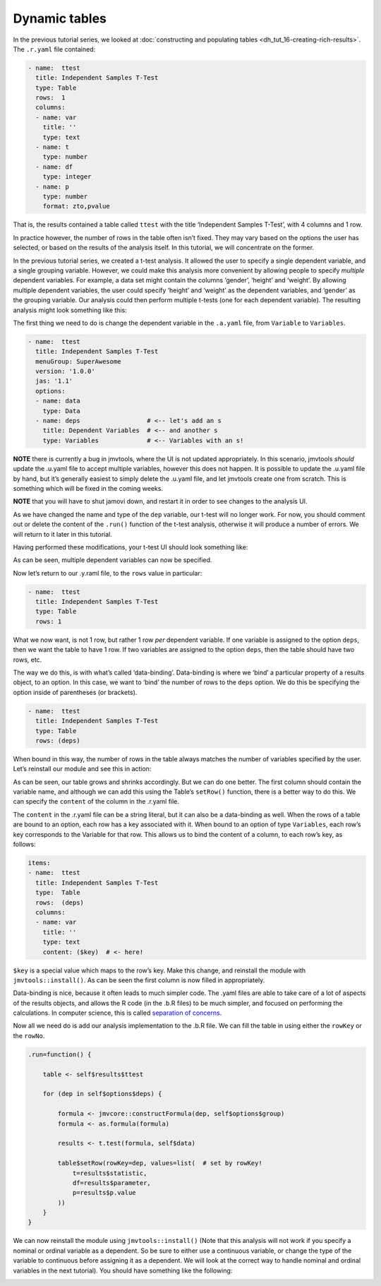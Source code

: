 .. sectionauthor:: Jonathon Love

==============
Dynamic tables
==============

In the previous tutorial series, we looked at :doc:`constructing and populating tables <dh_tut_16-creating-rich-results>`. The ``.r.yaml`` file contained:

.. code-block:: yaml

   - name:  ttest
     title: Independent Samples T-Test
     type: Table
     rows:  1
     columns:
     - name: var
       title: ''
       type: text
     - name: t
       type: number
     - name: df
       type: integer
     - name: p
       type: number
       format: zto,pvalue

That is, the results contained a table called ``ttest`` with the title ‘Independent Samples T-Test’, with 4 columns and 1 row.

In practice however, the number of rows in the table often isn’t fixed. They may vary based on the options the user has selected, or based on the results of
the analysis itself. In this tutorial, we will concentrate on the former.

In the previous tutorial series, we created a t-test analysis. It allowed the user to specify a single dependent variable, and a single grouping variable.
However, we could make this analysis more convenient by allowing people to specify *multiple* dependent variables. For example, a data set might contain the
columns ‘gender’, ‘height’ and ‘weight’. By allowing multiple dependent variables, the user could specify ‘height’ and ‘weight’ as the dependent variables, and
‘gender’ as the grouping variable. Our analysis could then perform multiple t-tests (one for each dependent variable). The resulting analysis might look
something like this:

|table-final|

The first thing we need to do is change the dependent variable in the ``.a.yaml`` file, from ``Variable`` to ``Variables``.

.. code-block:: yaml

   - name:  ttest
     title: Independent Samples T-Test
     menuGroup: SuperAwesome
     version: '1.0.0'
     jas: '1.1'
     options:
     - name: data
       type: Data
     - name: deps                  # <-- let's add an s
       title: Dependent Variables  # <-- and another s
       type: Variables             # <-- Variables with an s!

**NOTE** there is currently a bug in jmvtools, where the UI is not updated appropriately. In this scenario, jmvtools *should* update the .u.yaml file to accept
multiple variables, however this does not happen. It is possible to update the .u.yaml file by hand, but it’s generally easiest to simply delete the .u.yaml
file, and let jmvtools create one from scratch. This is something which will be fixed in the coming weeks.

**NOTE** that you will have to shut jamovi down, and restart it in order to see changes to the analysis UI.

As we have changed the name and type of the ``dep`` variable, our t-test will no longer work. For now, you should comment out or delete the content of the
``.run()`` function of the t-test analysis, otherwise it will produce a number of errors. We will return to it later in this tutorial.

Having performed these modifications, your t-test UI should look something like:

|ui-mult-vars|

As can be seen, multiple dependent variables can now be specified.

Now let’s return to our .y.raml file, to the ``rows`` value in particular:

.. code-block:: yaml

   - name:  ttest
     title: Independent Samples T-Test
     type: Table
     rows: 1

What we now want, is not 1 row, but rather 1 row *per* dependent variable. If one variable is assigned to the option ``deps``, then we want the table to have
1 row. If two variables are assigned to the option ``deps``, then the table should have two rows, etc.

The way we do this, is with what’s called ‘data-binding’. Data-binding is where we ‘bind’ a particular property of a results object, to an option. In this
case, we want to ‘bind’ the number of rows to the ``deps`` option. We do this be specifying the option inside of parentheses (or brackets).

.. code-block:: yaml

   - name:  ttest
     title: Independent Samples T-Test
     type: Table
     rows: (deps)

When bound in this way, the number of rows in the table always matches the number of variables specified by the user. Let’s reinstall our module and see this
in action:

|table-blank|

As can be seen, our table grows and shrinks accordingly. But we can do one better. The first column should contain the variable name, and although we can add
this using the Table’s ``setRow()`` function, there is a better way to do this. We can specify the ``content`` of the column in the .r.yaml file.

The ``content`` in the .r.yaml file can be a string literal, but it can also be a data-binding as well. When the rows of a table are bound to an option, each
row has a key associated with it. When bound to an option of type ``Variables``, each row’s key corresponds to the Variable for that row. This allows us to
bind the content of a column, to each row’s key, as follows:

.. code-block:: yaml

   items:
   - name:  ttest
     title: Independent Samples T-Test
     type:  Table
     rows:  (deps)
     columns:
     - name: var
       title: ''
       type: text
       content: ($key)  # <- here!

``$key`` is a special value which maps to the row’s key. Make this change, and reinstall the module with ``jmvtools::install()``. As can be seen the first
column is now filled in appropriately.

|table-bound|

Data-binding is nice, because it often leads to much simpler code. The .yaml files are able to take care of a lot of aspects of the results objects, and allows
the R code (in the .b.R files) to be much simpler, and focused on performing the calculations. In computer science, this is called `separation of concerns 
<https://en.wikipedia.org/wiki/Separation_of_concerns>`__.

Now all we need do is add our analysis implementation to the .b.R file. We can fill the table in using either the ``rowKey`` or the ``rowNo``.

.. code-block:: R

   .run=function() {

       table <- self$results$ttest
      
       for (dep in self$options$deps) {
       
           formula <- jmvcore::constructFormula(dep, self$options$group)
           formula <- as.formula(formula)
           
           results <- t.test(formula, self$data)
           
           table$setRow(rowKey=dep, values=list(  # set by rowKey!
               t=results$statistic,
               df=results$parameter,
               p=results$p.value
           ))
       }
   }

We can now reinstall the module using ``jmvtools::install()`` (Note that this analysis will not work if you specify a nominal or ordinal variable as a
dependent. So be sure to either use a continuous variable, or change the type of the variable to continuous before assigning it as a dependent. We will look
at the correct way to handle nominal and ordinal variables in the next tutorial). You should have something like the following:

|table-final|

.. ---------------------------------------------------------------------------------

.. |table-final|                       image:: ../_images/dh_tut_21-dynamic-tables-final.png  
.. |ui-mult-vars|                      image:: ../_images/dh_tut_21-dynamic-tables-ui.png
.. |table-blank|                       image:: ../_images/dh_tut_21-dynamic-tables-blank.png
.. |table-bound|                       image:: ../_images/dh_tut_21-dynamic-tables-bound.png


